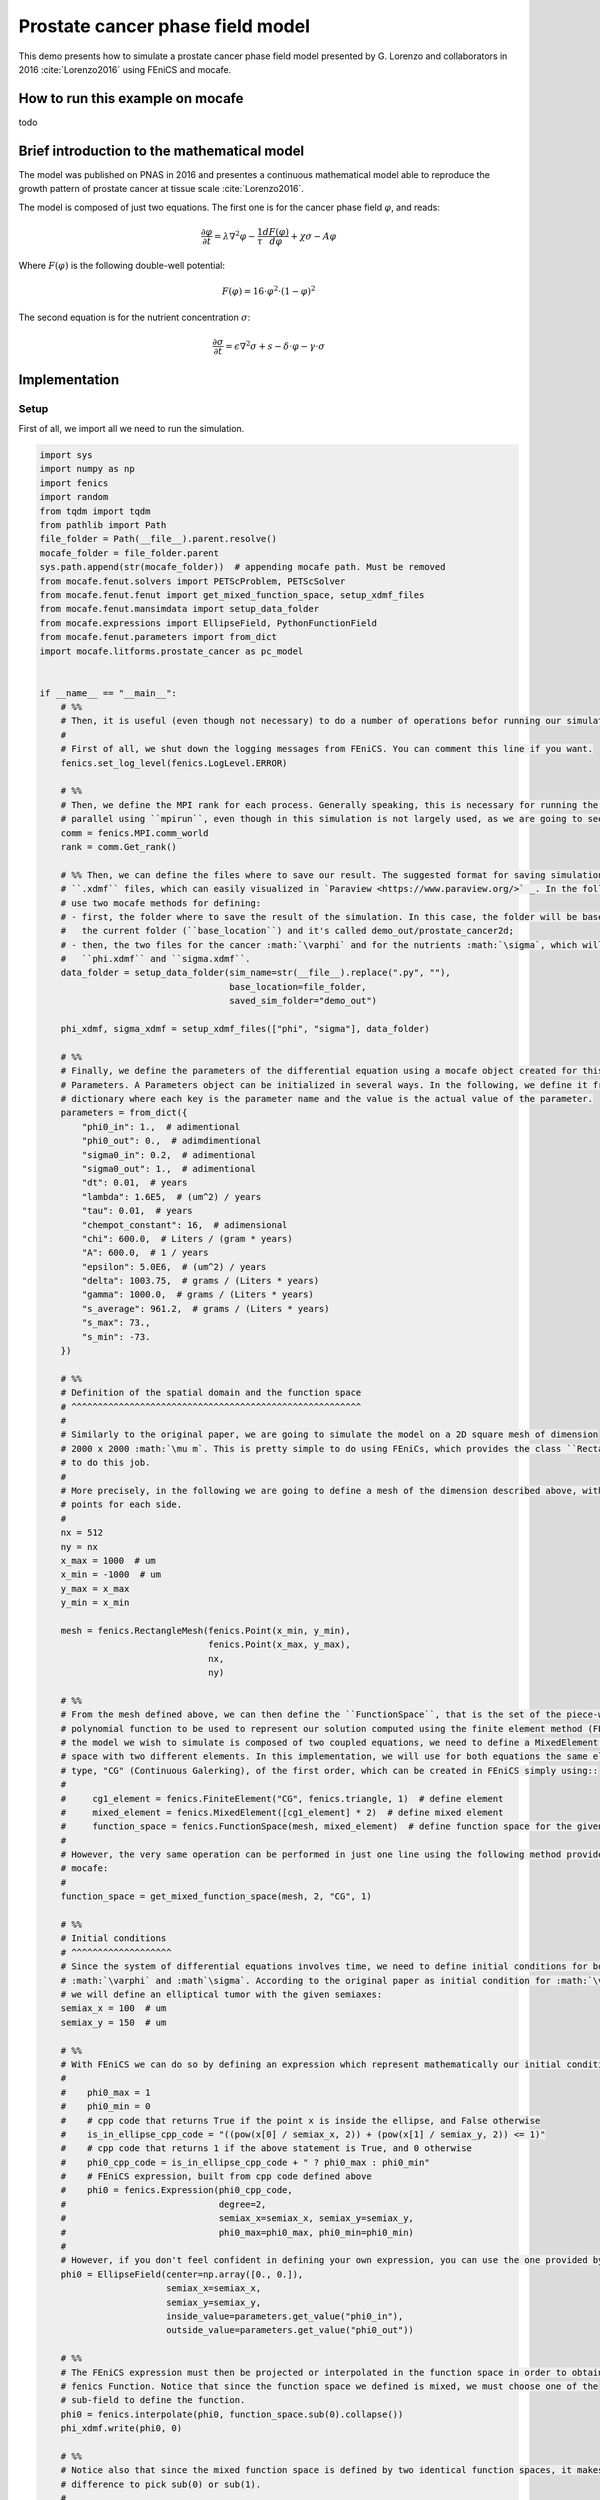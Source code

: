 
.. DO NOT EDIT.
.. THIS FILE WAS AUTOMATICALLY GENERATED BY SPHINX-GALLERY.
.. TO MAKE CHANGES, EDIT THE SOURCE PYTHON FILE:
.. "demo_doc/prostate_cancer2d.py"
.. LINE NUMBERS ARE GIVEN BELOW.

.. only:: html

    .. note::
        :class: sphx-glr-download-link-note

        Click :ref:`here <sphx_glr_download_demo_doc_prostate_cancer2d.py>`
        to download the full example code

.. rst-class:: sphx-glr-example-title

.. _sphx_glr_demo_doc_prostate_cancer2d.py:


Prostate cancer phase field model
============================================

This demo presents how to simulate a prostate cancer phase field model presented by G. Lorenzo and collaborators
in 2016 :cite:`Lorenzo2016` using FEniCS and mocafe.

How to run this example on mocafe
-------------------------------------------
todo

Brief introduction to the mathematical model
--------------------------------------------

The model was published on PNAS in 2016 and presentes a continuous mathematical model able to reproduce the
growth pattern of prostate cancer at tissue scale :cite:`Lorenzo2016`.

The model is composed of just two equations. The first one is for the cancer phase field :math:`\varphi`, and reads:

.. math::
    \frac{\partial \varphi}{\partial t} = \lambda \nabla^2 \varphi - \frac{1}{\tau}\frac{dF(\varphi)}{d\varphi}
    + \chi \sigma - A \varphi

Where :math:`F(\varphi)` is the following double-well potential:

.. math::
    F(\varphi) = 16\cdot \varphi^2 \cdot (1 - \varphi)^2

The second equation is for the nutrient concentration :math:`\sigma`:

.. math::
    \frac{\partial \sigma}{\partial t} = \epsilon \nabla^2\sigma + s - \delta\cdot\varphi - \gamma\cdot\sigma

.. GENERATED FROM PYTHON SOURCE LINES 36-42

Implementation
------------------------------------------

Setup
^^^^^
First of all, we import all we need to run the simulation.

.. GENERATED FROM PYTHON SOURCE LINES 42-267

.. code-block:: default

    import sys
    import numpy as np
    import fenics
    import random
    from tqdm import tqdm
    from pathlib import Path
    file_folder = Path(__file__).parent.resolve()
    mocafe_folder = file_folder.parent
    sys.path.append(str(mocafe_folder))  # appending mocafe path. Must be removed
    from mocafe.fenut.solvers import PETScProblem, PETScSolver
    from mocafe.fenut.fenut import get_mixed_function_space, setup_xdmf_files
    from mocafe.fenut.mansimdata import setup_data_folder
    from mocafe.expressions import EllipseField, PythonFunctionField
    from mocafe.fenut.parameters import from_dict
    import mocafe.litforms.prostate_cancer as pc_model


    if __name__ == "__main__":
        # %%
        # Then, it is useful (even though not necessary) to do a number of operations befor running our simulation.
        #
        # First of all, we shut down the logging messages from FEniCS. You can comment this line if you want.
        fenics.set_log_level(fenics.LogLevel.ERROR)

        # %%
        # Then, we define the MPI rank for each process. Generally speaking, this is necessary for running the simulation in
        # parallel using ``mpirun``, even though in this simulation is not largely used, as we are going to see.
        comm = fenics.MPI.comm_world
        rank = comm.Get_rank()

        # %% Then, we can define the files where to save our result. The suggested format for saving simulations is using
        # ``.xdmf`` files, which can easily visualized in `Paraview <https://www.paraview.org/>` _. In the following, we
        # use two mocafe methods for defining:
        # - first, the folder where to save the result of the simulation. In this case, the folder will be based inside
        #   the current folder (``base_location``) and it's called demo_out/prostate_cancer2d;
        # - then, the two files for the cancer :math:`\varphi` and for the nutrients :math:`\sigma`, which will be called
        #   ``phi.xdmf`` and ``sigma.xdmf``.
        data_folder = setup_data_folder(sim_name=str(__file__).replace(".py", ""),
                                        base_location=file_folder,
                                        saved_sim_folder="demo_out")

        phi_xdmf, sigma_xdmf = setup_xdmf_files(["phi", "sigma"], data_folder)

        # %%
        # Finally, we define the parameters of the differential equation using a mocafe object created for this purpose,
        # Parameters. A Parameters object can be initialized in several ways. In the following, we define it from a
        # dictionary where each key is the parameter name and the value is the actual value of the parameter.
        parameters = from_dict({
            "phi0_in": 1.,  # adimentional
            "phi0_out": 0.,  # adimdimentional
            "sigma0_in": 0.2,  # adimentional
            "sigma0_out": 1.,  # adimentional
            "dt": 0.01,  # years
            "lambda": 1.6E5,  # (um^2) / years
            "tau": 0.01,  # years
            "chempot_constant": 16,  # adimensional
            "chi": 600.0,  # Liters / (gram * years)
            "A": 600.0,  # 1 / years
            "epsilon": 5.0E6,  # (um^2) / years
            "delta": 1003.75,  # grams / (Liters * years)
            "gamma": 1000.0,  # grams / (Liters * years)
            "s_average": 961.2,  # grams / (Liters * years)
            "s_max": 73.,
            "s_min": -73.
        })

        # %%
        # Definition of the spatial domain and the function space
        # ^^^^^^^^^^^^^^^^^^^^^^^^^^^^^^^^^^^^^^^^^^^^^^^^^^^^^^^
        #
        # Similarly to the original paper, we are going to simulate the model on a 2D square mesh of dimension
        # 2000 x 2000 :math:`\mu m`. This is pretty simple to do using FEniCs, which provides the class ``RectangleMesh``
        # to do this job.
        #
        # More precisely, in the following we are going to define a mesh of the dimension described above, with 512
        # points for each side.
        #
        nx = 512
        ny = nx
        x_max = 1000  # um
        x_min = -1000  # um
        y_max = x_max
        y_min = x_min

        mesh = fenics.RectangleMesh(fenics.Point(x_min, y_min),
                                    fenics.Point(x_max, y_max),
                                    nx,
                                    ny)

        # %%
        # From the mesh defined above, we can then define the ``FunctionSpace``, that is the set of the piece-wise
        # polynomial function to be used to represent our solution computed using the finite element method (FEM). Since
        # the model we wish to simulate is composed of two coupled equations, we need to define a MixedElement function
        # space with two different elements. In this implementation, we will use for both equations the same element
        # type, "CG" (Continuous Galerking), of the first order, which can be created in FEniCS simply using::
        #
        #     cg1_element = fenics.FiniteElement("CG", fenics.triangle, 1)  # define element
        #     mixed_element = fenics.MixedElement([cg1_element] * 2)  # define mixed element
        #     function_space = fenics.FunctionSpace(mesh, mixed_element)  # define function space for the given mesh
        #
        # However, the very same operation can be performed in just one line using the following method provided by
        # mocafe:
        #
        function_space = get_mixed_function_space(mesh, 2, "CG", 1)

        # %%
        # Initial conditions
        # ^^^^^^^^^^^^^^^^^^^
        # Since the system of differential equations involves time, we need to define initial conditions for both
        # :math:`\varphi` and :math`\sigma`. According to the original paper as initial condition for :math:`\varphi`
        # we will define an elliptical tumor with the given semiaxes:
        semiax_x = 100  # um
        semiax_y = 150  # um

        # %%
        # With FEniCS we can do so by defining an expression which represent mathematically our initial condition:
        #
        #    phi0_max = 1
        #    phi0_min = 0
        #    # cpp code that returns True if the point x is inside the ellipse, and False otherwise
        #    is_in_ellipse_cpp_code = "((pow(x[0] / semiax_x, 2)) + (pow(x[1] / semiax_y, 2)) <= 1)"
        #    # cpp code that returns 1 if the above statement is True, and 0 otherwise
        #    phi0_cpp_code = is_in_ellipse_cpp_code + " ? phi0_max : phi0_min"
        #    # FEniCS expression, built from cpp code defined above
        #    phi0 = fenics.Expression(phi0_cpp_code,
        #                             degree=2,
        #                             semiax_x=semiax_x, semiax_y=semiax_y,
        #                             phi0_max=phi0_max, phi0_min=phi0_min)
        #
        # However, if you don't feel confident in defining your own expression, you can use the one provided by mocafe:
        phi0 = EllipseField(center=np.array([0., 0.]),
                            semiax_x=semiax_x,
                            semiax_y=semiax_y,
                            inside_value=parameters.get_value("phi0_in"),
                            outside_value=parameters.get_value("phi0_out"))

        # %%
        # The FEniCS expression must then be projected or interpolated in the function space in order to obtain a
        # fenics Function. Notice that since the function space we defined is mixed, we must choose one of the
        # sub-field to define the function.
        phi0 = fenics.interpolate(phi0, function_space.sub(0).collapse())
        phi_xdmf.write(phi0, 0)

        # %%
        # Notice also that since the mixed function space is defined by two identical function spaces, it makes no
        # difference to pick sub(0) or sub(1).
        #
        # After having defined the initial condition for :math:`\varphi`, let's define the initial for :math:`\sigma` in a
        # similar fashion:
        sigma0 = EllipseField(center=np.array([0., 0.]),
                              semiax_x=semiax_x,
                              semiax_y=semiax_y,
                              inside_value=parameters.get_value("sigma0_in"),
                              outside_value=parameters.get_value("sigma0_out"))
        sigma0 = fenics.interpolate(sigma0, function_space.sub(0).collapse())
        sigma_xdmf.write(sigma0, 0)

        # %%
        # PDE System definition
        # ^^^^^^^^^^^^^^^^^^^^^
        # After having defined the initial conditions for the system, we can proceed with the definition of the system
        # itself.
        #
        # First of all, we define the two variables, ``phi`` and ``sigma``, for which the system will be solved:
        # define bidim function
        u = fenics.Function(function_space)
        fenics.assign(u, [phi0, sigma0])
        phi, sigma = fenics.split(u)

        # %%
        # Then, we define the test functions for defining the weak forms of the PDEs:
        v1, v2 = fenics.TestFunctions(function_space)

        # %%
        # Now, let's define an expression for s
        s_expression = PythonFunctionField(
            python_fun=lambda: parameters.get_value("s_average") + random.uniform(parameters.get_value("s_min"),
                                                                                  parameters.get_value("s_max")),
        )

        # %%
        # And the weak form of the system, which is already defined in mocafe
        weak_form = pc_model.prostate_cancer_form(phi, phi0, sigma, v1, parameters) + \
            pc_model.prostate_cancer_nutrient_form(sigma, sigma0, phi, v2, s_expression, parameters)

        # %%
        # Simulation
        # ^^^^^^^^^^
        # Simulating this mathematical model is just a matter of solving the PDE system defined above for each time step.
        # To do so, we define a Problem and a Solver directly calling the PETSc backend.
        jacobian = fenics.derivative(weak_form, u)  # jacobian of the system

        problem = PETScProblem(jacobian, weak_form, [])
        solver = PETScSolver({"ksp_type": "gmres", "pc_type": "asm"}, mesh.mpi_comm())

        # %%
        # Then we initialize a progress bar with tqdm
        n_steps = 100
        if rank == 0:
            progress_bar = tqdm(total=n_steps, ncols=100)
        else:
            progress_bar = None

        # %%
        # And finally we iterate in time and solve the system at each time step
        t = 0
        for current_step in range(n_steps):
            # update time
            t += parameters.get_value("dt")

            # solve problem for current time
            solver.solve(problem, u.vector())

            # update values
            fenics.assign([phi0, sigma0], u)

            # save current solutions to file
            phi_xdmf.write(phi0, t)
            sigma_xdmf.write(sigma0, t)

            # update pbar
            if rank == 0:
                progress_bar.update(1)




.. rst-class:: sphx-glr-timing

   **Total running time of the script:** ( 0 minutes  0.000 seconds)


.. _sphx_glr_download_demo_doc_prostate_cancer2d.py:


.. only :: html

 .. container:: sphx-glr-footer
    :class: sphx-glr-footer-example



  .. container:: sphx-glr-download sphx-glr-download-python

     :download:`Download Python source code: prostate_cancer2d.py <prostate_cancer2d.py>`



  .. container:: sphx-glr-download sphx-glr-download-jupyter

     :download:`Download Jupyter notebook: prostate_cancer2d.ipynb <prostate_cancer2d.ipynb>`


.. only:: html

 .. rst-class:: sphx-glr-signature

    `Gallery generated by Sphinx-Gallery <https://sphinx-gallery.github.io>`_
